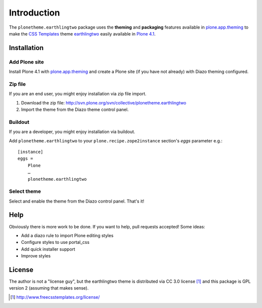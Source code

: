 
Introduction
============

The ``plonetheme.earthlingtwo`` package uses the **theming** and **packaging** features
available in `plone.app.theming`_ to make the `CSS Templates`_ theme `earthlingtwo`_ easily
available in `Plone 4.1`_.

.. image:: https://github.com

Installation
------------

Add Plone site
~~~~~~~~~~~~~~

Install Plone 4.1 with `plone.app.theming`_ and create a Plone site (if you have not already)
with Diazo theming configured.

Zip file
~~~~~~~~

If you are an end user, you might enjoy installation via zip file import.

1. Download the zip file: http://svn.plone.org/svn/collective/plonetheme.earthlingtwo
2. Import the theme from the Diazo theme control panel.

Buildout
~~~~~~~~

If you are a developer, you might enjoy installation via buildout.

Add ``plonetheme.earthlingtwo`` to your ``plone.recipe.zope2instance`` section's *eggs* parameter e.g.::

    [instance]
    eggs =
        Plone
        …
        plonetheme.earthlingtwo

Select theme
~~~~~~~~~~~~

Select and enable the theme from the Diazo control panel. That's it!

Help
----

Obviously there is more work to be done. If you want to help, pull requests accepted! Some ideas:

* Add a diazo rule to import Plone editing styles
* Configure styles to use portal_css
* Add quick installer support
* Improve styles 

License
-------

The author is not a "license guy", but the earthlingtwo theme is distributed via CC 3.0 license [1]_ and this package is GPL version 2 (assuming that makes sense).

.. _`earthlingtwo`: http://www.freecsstemplates.org/preview/earthlingtwo/
.. _`plone.app.theming`: http://pypi.python.org/pypi/plone.app.theming
.. _`Plone 4.1`: http://pypi.python.org/pypi/Plone/4.1rc2
.. _`CSS Templates`: http://www.freecsstemplates.org/

.. [1] http://www.freecsstemplates.org/license/
